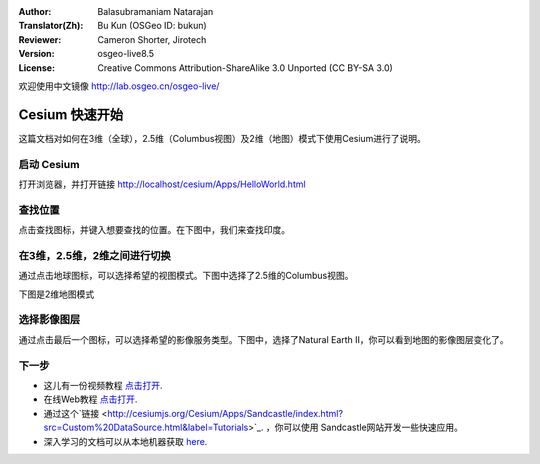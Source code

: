 :Author: Balasubramaniam Natarajan
:Translator(Zh): Bu Kun (OSGeo ID: bukun)
:Reviewer: Cameron Shorter, Jirotech
:Version: osgeo-live8.5
:License: Creative Commons Attribution-ShareAlike 3.0 Unported  (CC BY-SA 3.0)

欢迎使用中文镜像 http://lab.osgeo.cn/osgeo-live/

********************************************************************************
Cesium 快速开始
********************************************************************************
.. This document shows how to use the Cesium with the 3D (Globe), 2.5D (Columbus View) and 2D (map).

这篇文档对如何在3维（全球），2.5维（Columbus视图）及2维（地图）模式下使用Cesium进行了说明。

启动 Cesium
===============

.. Open the browser and point it to http://localhost/cesium/Apps/HelloWorld.html

打开浏览器，并打开链接 http://localhost/cesium/Apps/HelloWorld.html

.. Searching for locations

查找位置
=======================

.. You can click on the magnifying glass and type in the location you are looking for.  In the following display, we look for India.

点击查找图标，并键入想要查找的位置。在下图中，我们来查找印度。

.. image:: /images/screenshots/cesium/cesium_1_SearchingLocation.png
  :scale: 70 %
  :alt: Cesium Searching Location

.. Switching between 3D, 2.5D and 2D

在3维，2.5维，2维之间进行切换
=================================
.. You can click on the wire framed globe icon to select your preferred view.  Here the 2.5D Columbus view has been selected.

通过点击地球图标，可以选择希望的视图模式。下图中选择了2.5维的Columbus视图。

.. image:: /images/screenshots/cesium/cesium_2_2253d.png
  :scale: 70 %
  :alt: Cesium 在3维，2.5维，2维之间进行切换

.. Now the 2D map is selected.

下图是2维地图模式


.. image:: /images/screenshots/cesium/cesium_3_2D.png
  :scale: 70 %
  :alt: Cesium 2维地图

选择影像图层
=========================
.. We can click on the last icon and select the type of image service we want.  Here the Natural Earth II is selected and you can see how the map's image layer has changed.

通过点击最后一个图标，可以选择希望的影像服务类型。下图中，选择了Natural Earth II，你可以看到地图的影像图层变化了。

.. image:: /images/screenshots/cesium/cesium_4_Layer.png
  :scale: 70 %
  :alt: Cesium 2维地图

.. TBD: There is room here for a couple more examples.

下一步
==========
* 这儿有一份视频教程 `点击打开 <https://www.youtube.com/playlist?list=PLBk_Dtk-_Tlm4STvXKFEdfUWylPemo-9V>`_.

* 在线Web教程 `点击打开 <http://cesiumjs.org/tutorials.html>`_.

* 通过这个`链接 <http://cesiumjs.org/Cesium/Apps/Sandcastle/index.html?src=Custom%20DataSource.html&label=Tutorials>`_. ，你可以使用 Sandcastle网站开发一些快速应用。

* 深入学习的文档可以从本地机器获取 `here <http://localhost/cesium/>`_.
